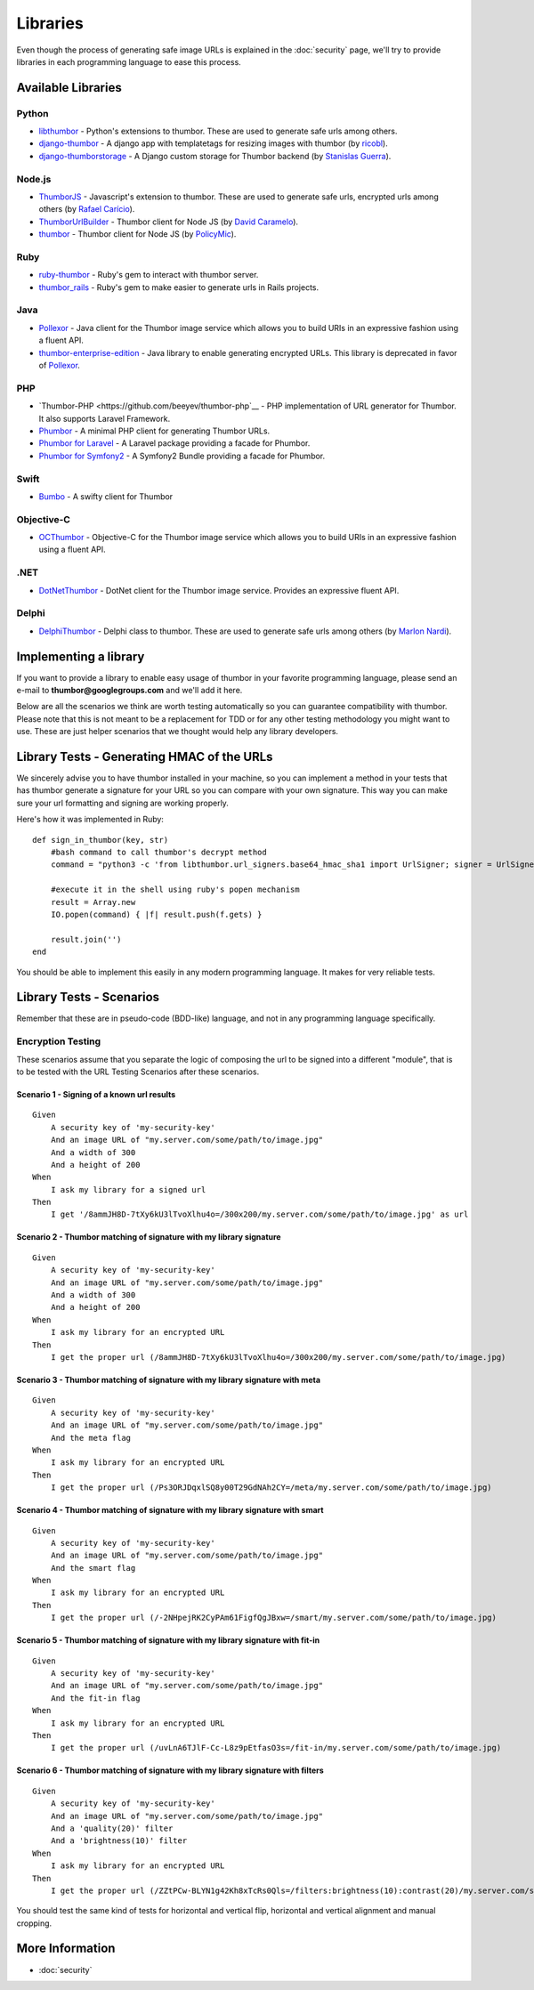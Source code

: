 Libraries
=========

Even though the process of generating safe image URLs is explained in
the :doc:`security` page, we'll try to provide libraries in each
programming language to ease this process.

Available Libraries
-------------------

Python
~~~~~~

-  `libthumbor <https://github.com/heynemann/libthumbor>`__ - Python's
   extensions to thumbor. These are used to generate safe urls among
   others.
-  `django-thumbor <https://github.com/ricobl/django-thumbor>`__ - A
   django app with templatetags for resizing images with thumbor (by
   `ricobl <https://github.com/ricobl>`__).
-  `django-thumborstorage <https://github.com/Starou/django-thumborstorage>`__
   - A Django custom storage for Thumbor backend (by `Stanislas
   Guerra <https://github.com/Starou>`__).

Node.js
~~~~~~~

-  `ThumborJS <https://github.com/rafaelcaricio/ThumborJS>`__ -
   Javascript's extension to thumbor. These are used to generate safe
   urls, encrypted urls among others (by `Rafael
   Carício <https://github.com/rafaelcaricio>`__).
-  `ThumborUrlBuilder <https://github.com/dcaramelo/ThumborUrlBuilder>`__
   - Thumbor client for Node JS (by `David
   Caramelo <https://github.com/dcaramelo>`__).
-  `thumbor <https://github.com/policymic/thumbor>`__ - Thumbor client
   for Node JS (by `PolicyMic <https://github.com/PolicyMic>`__).

Ruby
~~~~

-  `ruby-thumbor <https://rubygems.org/gems/ruby-thumbor>`__ - Ruby's
   gem to interact with thumbor server.
-  `thumbor\_rails <https://github.com/rafaelcaricio/thumbor_rails>`__ -
   Ruby's gem to make easier to generate urls in Rails projects.

Java
~~~~

-  `Pollexor <http://square.github.com/pollexor>`__ - Java client for
   the Thumbor image service which allows you to build URIs in an
   expressive fashion using a fluent API.
-

   .. raw:: html

      <del>

   `thumbor-enterprise-edition <https://github.com/heynemann/thumbor-enterprise-edition>`__
   - Java library to enable generating encrypted URLs. This library is
   deprecated in favor of
   `Pollexor <http://square.github.com/pollexor>`__.

   .. raw:: html

      </del>

PHP
~~~

-  `Thumbor-PHP <https://github.com/beeyev/thumbor-php`__ - PHP implementation of URL generator for Thumbor. It also supports Laravel Framework.
-  `Phumbor <https://github.com/99designs/phumbor>`__ - A minimal PHP
   client for generating Thumbor URLs.
-  `Phumbor for Laravel <https://github.com/ceejayoz/laravel-phumbor>`__
   - A Laravel package providing a facade for Phumbor.
-  `Phumbor for Symfony2 <https://github.com/jbouzekri/PhumborBundle>`__
   - A Symfony2 Bundle providing a facade for Phumbor.

Swift
~~~~~

-  `Bumbo <https://github.com/guilhermearaujo/Bumbo>`__ - A swifty client
   for Thumbor

Objective-C
~~~~~~~~~~~

-  `OCThumbor <https://github.com/DanielHeckrath/OCThumbor>`__ -
   Objective-C for the Thumbor image service which allows you to build
   URIs in an expressive fashion using a fluent API.

.NET
~~~~
-  `DotNetThumbor <https://github.com/mi9/DotNetThumbor>`__ - DotNet client for the Thumbor image service.
   Provides an expressive fluent API.
   
Delphi
~~~~~~
-  `DelphiThumbor <https://github.com/marlonnardi/DelphiThumbor>`__ - Delphi class to thumbor. These are used to generate safe urls among others (by `Marlon Nardi <https://github.com/marlonnardi>`__).

Implementing a library
----------------------

If you want to provide a library to enable easy usage of thumbor in your
favorite programming language, please send an e-mail to
**thumbor@googlegroups.com** and we'll add it here.

Below are all the scenarios we think are worth testing automatically so
you can guarantee compatibility with thumbor. Please note that this is
not meant to be a replacement for TDD or for any other testing
methodology you might want to use. These are just helper scenarios that
we thought would help any library developers.

Library Tests - Generating HMAC of the URLs
-------------------------------------------

We sincerely advise you to have thumbor installed in your machine, so
you can implement a method in your tests that has thumbor generate a
signature for your URL so you can compare with your own signature. This
way you can make sure your url formatting and signing are working
properly.

Here's how it was implemented in Ruby:

::

    def sign_in_thumbor(key, str)
        #bash command to call thumbor's decrypt method
        command = "python3 -c 'from libthumbor.url_signers.base64_hmac_sha1 import UrlSigner; signer = UrlSigner(\"" << key << "\"); print(signer.signature(\"" << str << "\").decode(\"utf-8\"))'"

        #execute it in the shell using ruby's popen mechanism
        result = Array.new
        IO.popen(command) { |f| result.push(f.gets) }

        result.join('')
    end

You should be able to implement this easily in any modern programming
language. It makes for very reliable tests.

Library Tests - Scenarios
-------------------------

Remember that these are in pseudo-code (BDD-like) language, and not in
any programming language specifically.

Encryption Testing
~~~~~~~~~~~~~~~~~~

These scenarios assume that you separate the logic of composing the url
to be signed into a different "module", that is to be tested with the
URL Testing Scenarios after these scenarios.

Scenario 1 - Signing of a known url results
^^^^^^^^^^^^^^^^^^^^^^^^^^^^^^^^^^^^^^^^^^^

::

    Given
        A security key of 'my-security-key'
        And an image URL of "my.server.com/some/path/to/image.jpg"
        And a width of 300
        And a height of 200
    When
        I ask my library for a signed url
    Then
        I get '/8ammJH8D-7tXy6kU3lTvoXlhu4o=/300x200/my.server.com/some/path/to/image.jpg' as url

Scenario 2 - Thumbor matching of signature with my library signature
^^^^^^^^^^^^^^^^^^^^^^^^^^^^^^^^^^^^^^^^^^^^^^^^^^^^^^^^^^^^^^^^^^^^

::

    Given
        A security key of 'my-security-key'
        And an image URL of "my.server.com/some/path/to/image.jpg"
        And a width of 300
        And a height of 200
    When
        I ask my library for an encrypted URL
    Then
        I get the proper url (/8ammJH8D-7tXy6kU3lTvoXlhu4o=/300x200/my.server.com/some/path/to/image.jpg)

Scenario 3 - Thumbor matching of signature with my library signature with meta
^^^^^^^^^^^^^^^^^^^^^^^^^^^^^^^^^^^^^^^^^^^^^^^^^^^^^^^^^^^^^^^^^^^^^^^^^^^^^^

::

    Given
        A security key of 'my-security-key'
        And an image URL of "my.server.com/some/path/to/image.jpg"
        And the meta flag
    When
        I ask my library for an encrypted URL
    Then
        I get the proper url (/Ps3ORJDqxlSQ8y00T29GdNAh2CY=/meta/my.server.com/some/path/to/image.jpg)

Scenario 4 - Thumbor matching of signature with my library signature with smart
^^^^^^^^^^^^^^^^^^^^^^^^^^^^^^^^^^^^^^^^^^^^^^^^^^^^^^^^^^^^^^^^^^^^^^^^^^^^^^^

::

    Given
        A security key of 'my-security-key'
        And an image URL of "my.server.com/some/path/to/image.jpg"
        And the smart flag
    When
        I ask my library for an encrypted URL
    Then
        I get the proper url (/-2NHpejRK2CyPAm61FigfQgJBxw=/smart/my.server.com/some/path/to/image.jpg)

Scenario 5 - Thumbor matching of signature with my library signature with fit-in
^^^^^^^^^^^^^^^^^^^^^^^^^^^^^^^^^^^^^^^^^^^^^^^^^^^^^^^^^^^^^^^^^^^^^^^^^^^^^^^^

::

    Given
        A security key of 'my-security-key'
        And an image URL of "my.server.com/some/path/to/image.jpg"
        And the fit-in flag
    When
        I ask my library for an encrypted URL
    Then
        I get the proper url (/uvLnA6TJlF-Cc-L8z9pEtfasO3s=/fit-in/my.server.com/some/path/to/image.jpg)

Scenario 6 - Thumbor matching of signature with my library signature with filters
^^^^^^^^^^^^^^^^^^^^^^^^^^^^^^^^^^^^^^^^^^^^^^^^^^^^^^^^^^^^^^^^^^^^^^^^^^^^^^^^^

::

    Given
        A security key of 'my-security-key'
        And an image URL of "my.server.com/some/path/to/image.jpg"
        And a 'quality(20)' filter
        And a 'brightness(10)' filter
    When
        I ask my library for an encrypted URL
    Then
        I get the proper url (/ZZtPCw-BLYN1g42Kh8xTcRs0Qls=/filters:brightness(10):contrast(20)/my.server.com/some/path/to/image.jpg)

You should test the same kind of tests for horizontal and vertical flip,
horizontal and vertical alignment and manual cropping.

More Information
----------------

-  :doc:`security`

